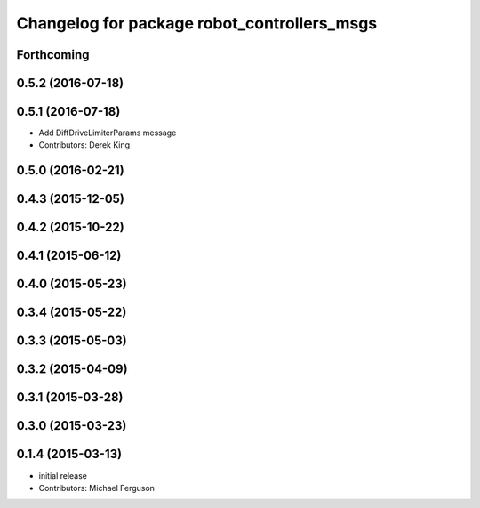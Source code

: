 ^^^^^^^^^^^^^^^^^^^^^^^^^^^^^^^^^^^^^^^^^^^^
Changelog for package robot_controllers_msgs
^^^^^^^^^^^^^^^^^^^^^^^^^^^^^^^^^^^^^^^^^^^^

Forthcoming
-----------

0.5.2 (2016-07-18)
------------------

0.5.1 (2016-07-18)
------------------
* Add DiffDriveLimiterParams message
* Contributors: Derek King

0.5.0 (2016-02-21)
------------------

0.4.3 (2015-12-05)
------------------

0.4.2 (2015-10-22)
------------------

0.4.1 (2015-06-12)
------------------

0.4.0 (2015-05-23)
------------------

0.3.4 (2015-05-22)
------------------

0.3.3 (2015-05-03)
------------------

0.3.2 (2015-04-09)
------------------

0.3.1 (2015-03-28)
------------------

0.3.0 (2015-03-23)
------------------

0.1.4 (2015-03-13)
------------------
* initial release
* Contributors: Michael Ferguson
